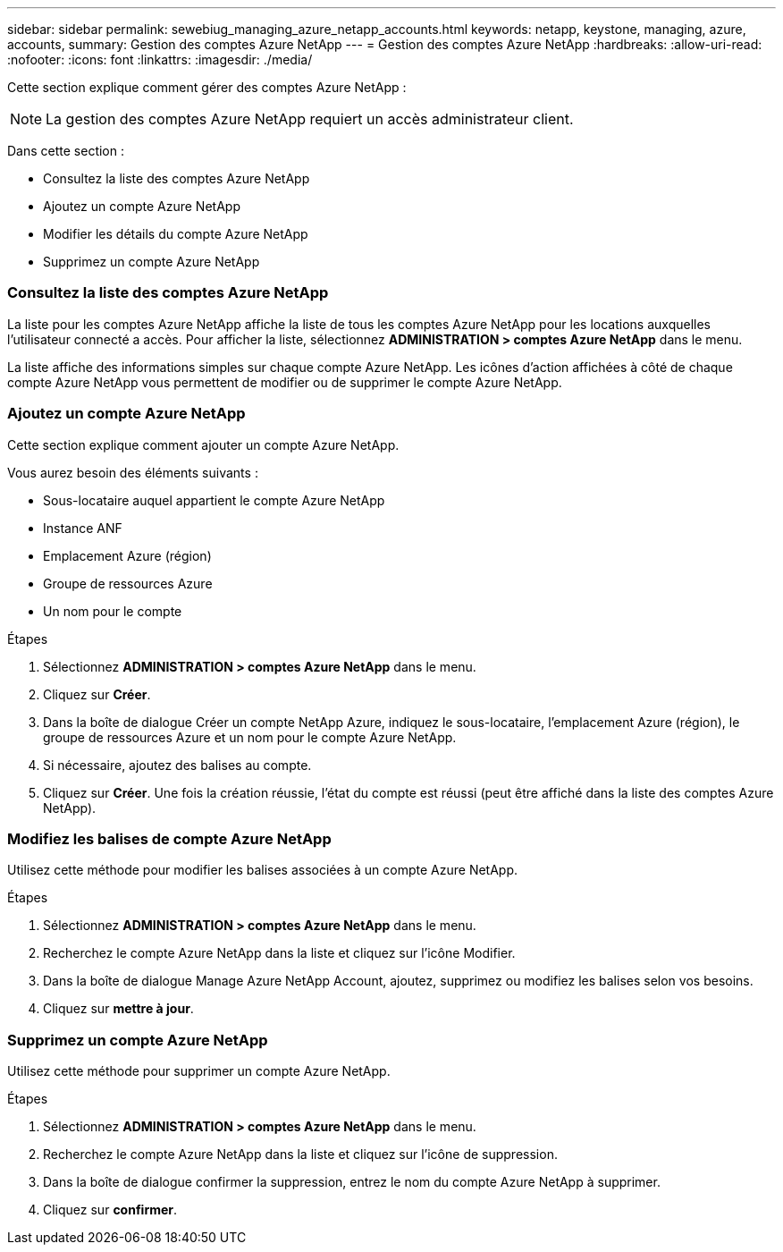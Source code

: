 ---
sidebar: sidebar 
permalink: sewebiug_managing_azure_netapp_accounts.html 
keywords: netapp, keystone, managing, azure, accounts, 
summary: Gestion des comptes Azure NetApp 
---
= Gestion des comptes Azure NetApp
:hardbreaks:
:allow-uri-read: 
:nofooter: 
:icons: font
:linkattrs: 
:imagesdir: ./media/


[role="lead"]
Cette section explique comment gérer des comptes Azure NetApp :


NOTE: La gestion des comptes Azure NetApp requiert un accès administrateur client.

Dans cette section :

* Consultez la liste des comptes Azure NetApp
* Ajoutez un compte Azure NetApp
* Modifier les détails du compte Azure NetApp
* Supprimez un compte Azure NetApp




=== Consultez la liste des comptes Azure NetApp

La liste pour les comptes Azure NetApp affiche la liste de tous les comptes Azure NetApp pour les locations auxquelles l'utilisateur connecté a accès. Pour afficher la liste, sélectionnez *ADMINISTRATION > comptes Azure NetApp* dans le menu.

La liste affiche des informations simples sur chaque compte Azure NetApp. Les icônes d'action affichées à côté de chaque compte Azure NetApp vous permettent de modifier ou de supprimer le compte Azure NetApp.



=== Ajoutez un compte Azure NetApp

Cette section explique comment ajouter un compte Azure NetApp.

Vous aurez besoin des éléments suivants :

* Sous-locataire auquel appartient le compte Azure NetApp
* Instance ANF
* Emplacement Azure (région)
* Groupe de ressources Azure
* Un nom pour le compte


.Étapes
. Sélectionnez *ADMINISTRATION > comptes Azure NetApp* dans le menu.
. Cliquez sur *Créer*.
. Dans la boîte de dialogue Créer un compte NetApp Azure, indiquez le sous-locataire, l'emplacement Azure (région), le groupe de ressources Azure et un nom pour le compte Azure NetApp.
. Si nécessaire, ajoutez des balises au compte.
. Cliquez sur *Créer*. Une fois la création réussie, l'état du compte est réussi (peut être affiché dans la liste des comptes Azure NetApp).




=== Modifiez les balises de compte Azure NetApp

Utilisez cette méthode pour modifier les balises associées à un compte Azure NetApp.

.Étapes
. Sélectionnez *ADMINISTRATION > comptes Azure NetApp* dans le menu.
. Recherchez le compte Azure NetApp dans la liste et cliquez sur l'icône Modifier.
. Dans la boîte de dialogue Manage Azure NetApp Account, ajoutez, supprimez ou modifiez les balises selon vos besoins.
. Cliquez sur *mettre à jour*.




=== Supprimez un compte Azure NetApp

Utilisez cette méthode pour supprimer un compte Azure NetApp.

.Étapes
. Sélectionnez *ADMINISTRATION > comptes Azure NetApp* dans le menu.
. Recherchez le compte Azure NetApp dans la liste et cliquez sur l'icône de suppression.
. Dans la boîte de dialogue confirmer la suppression, entrez le nom du compte Azure NetApp à supprimer.
. Cliquez sur *confirmer*.

